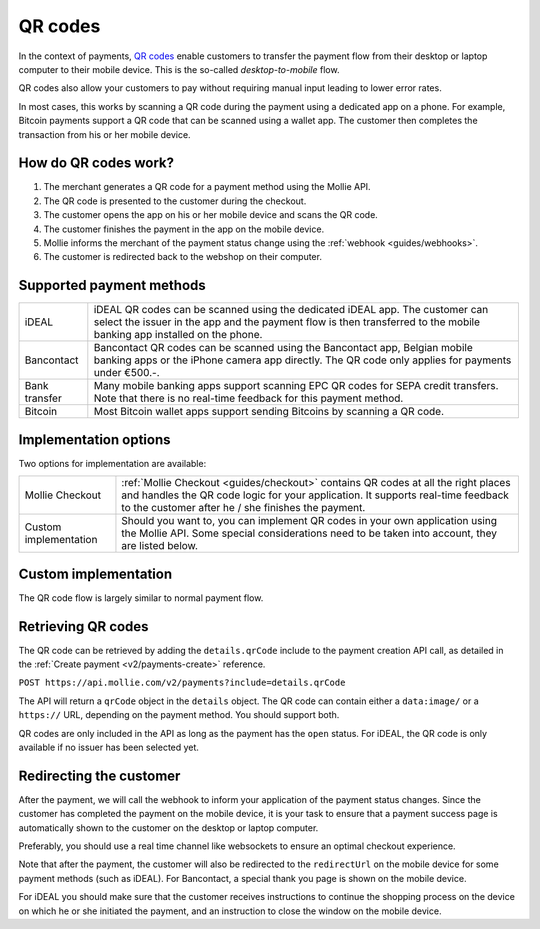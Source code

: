 .. _guides/qr-codes:

QR codes
========
In the context of payments, `QR codes <https://en.wikipedia.org/wiki/QR_code>`_ enable customers to transfer the payment
flow from their desktop or laptop computer to their mobile device. This is the so-called *desktop-to-mobile* flow.

QR codes also allow your customers to pay without requiring manual input leading to lower error rates.

In most cases, this works by scanning a QR code during the payment using a dedicated app on a phone. For example,
Bitcoin payments support a QR code that can be scanned using a wallet app. The customer then completes the transaction
from his or her mobile device.

How do QR codes work?
---------------------
#. The merchant generates a QR code for a payment method using the Mollie API.
#. The QR code is presented to the customer during the checkout.
#. The customer opens the app on his or her mobile device and scans the QR code.
#. The customer finishes the payment in the app on the mobile device.
#. Mollie informs the merchant of the payment status change using the :ref:`webhook <guides/webhooks>`.
#. The customer is redirected back to the webshop on their computer.

Supported payment methods
-------------------------
+-------------+--------------------------------------------------------------------------------------------------------+
|iDEAL        |iDEAL QR codes can be scanned using the dedicated iDEAL app. The customer can select the issuer in the  |
|             |app and the payment flow is then transferred to the mobile banking app installed on the phone.          |
+-------------+--------------------------------------------------------------------------------------------------------+
|Bancontact   |Bancontact QR codes can be scanned using the Bancontact app, Belgian mobile banking apps or the iPhone  |
|             |camera app directly. The QR code only applies for payments under €500.-.                                |
+-------------+--------------------------------------------------------------------------------------------------------+
|Bank transfer|Many mobile banking apps support scanning EPC QR codes for SEPA credit transfers. Note that there is no |
|             |real-time feedback for this payment method.                                                             |
+-------------+--------------------------------------------------------------------------------------------------------+
|Bitcoin      |Most Bitcoin wallet apps support sending Bitcoins by scanning a QR code.                                |
+-------------+--------------------------------------------------------------------------------------------------------+

Implementation options
----------------------
Two options for implementation are available:

+---------------------+------------------------------------------------------------------------------------------------+
|Mollie Checkout      |:ref:`Mollie Checkout <guides/checkout>` contains QR codes at all the right places and handles  |
|                     |the QR code logic for your application. It supports real-time feedback to the customer after he |
|                     |/ she finishes the payment.                                                                     |
+---------------------+------------------------------------------------------------------------------------------------+
|Custom implementation|Should you want to, you can implement QR codes in your own application using the Mollie API.    |
|                     |Some special considerations need to be taken into account, they are listed below.               |
+---------------------+------------------------------------------------------------------------------------------------+

Custom implementation
---------------------
The QR code flow is largely similar to normal payment flow.

.. image:: images/qr-flow@2x.png

Retrieving QR codes
-------------------
The QR code can be retrieved by adding the ``details.qrCode`` include to the payment creation API call, as detailed in
the :ref:`Create payment <v2/payments-create>` reference.

``POST https://api.mollie.com/v2/payments?include=details.qrCode``

The API will return a ``qrCode`` object in the ``details`` object. The QR code can contain either a ``data:image/`` or a
``https://`` URL, depending on the payment method. You should support both.

QR codes are only included in the API as long as the payment has the ``open`` status. For iDEAL, the QR code is only
available if no issuer has been selected yet.

Redirecting the customer
------------------------
After the payment, we will call the webhook to inform your application of the payment status changes. Since the customer
has completed the payment on the mobile device, it is your task to ensure that a payment success page is automatically
shown to the customer on the desktop or laptop computer.

Preferably, you should use a real time channel like websockets to ensure an optimal checkout experience.

Note that after the payment, the customer will also be redirected to the ``redirectUrl`` on the mobile device for some
payment methods (such as iDEAL). For Bancontact, a special thank you page is shown on the mobile device.

For iDEAL you should make sure that the customer receives instructions to continue the shopping process on the device on
which he or she initiated the payment, and an instruction to close the window on the mobile device.
